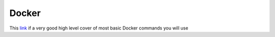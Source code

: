 Docker
======

This `link <https://www.codementor.io/djangostars/tutorial-what-is-docker-and-how-to-use-it-with-python-wowos9qte>`_ if a very good high level cover of most basic Docker commands you will use
